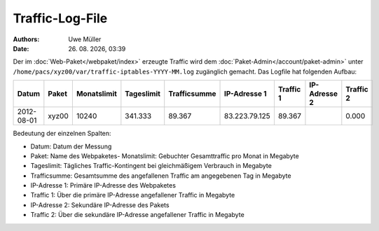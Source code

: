 ================
Traffic-Log-File
================

.. |date| date:: %d. %m. %Y
.. |time| date:: %H:%M

:Authors: - Uwe Müller
          
:Date: |date|, |time|

               
Der im :doc:`Web-Paket</webpaket/index>` erzeugte Traffic wird dem :doc:`Paket-Admin</account/paket-admin>` unter ``/home/pacs/xyz00/var/traffic-iptables-YYYY-MM.log`` zugänglich gemacht.
Das Logfile hat folgenden Aufbau:

+----------+-------+-------------+------------+--------------+---------------+----------+--------------+----------+
| Datum    | Paket | Monatslimit | Tageslimit | Trafficsumme | IP-Adresse 1  |Traffic 1 | IP-Adresse 2 | Traffic 2|
+==========+=======+=============+============+==============+===============+==========+==============+==========+
|2012-08-01| xyz00 |  10240      | 341.333    |   89.367     | 83.223.79.125 | 89.367   |              | 0.000    |
+----------+-------+-------------+------------+--------------+---------------+----------+--------------+----------+


Bedeutung der einzelnen Spalten:

* Datum:        Datum der Messung
* Paket:        Name des Webpaketes- Monatslimit:  Gebuchter Gesamttraffic pro Monat in Megabyte
* Tageslimit:   Tägliches Traffic-Kontingent bei gleichmäßigem Verbrauch in Megabyte 
* Trafficsumme: Gesamtsumme des angefallenen Traffic am angegebenen Tag in Megabyte
* IP-Adresse 1: Primäre IP-Adresse des Webpaketes 
* Traffic 1:    Über die primäre IP-Adresse angefallener Traffic in Megabyte
* IP-Adresse 2: Sekundäre IP-Adresse des Pakets 
* Traffic 2:    Über die sekundäre IP-Adresse angefallener Traffic in Megabyte




